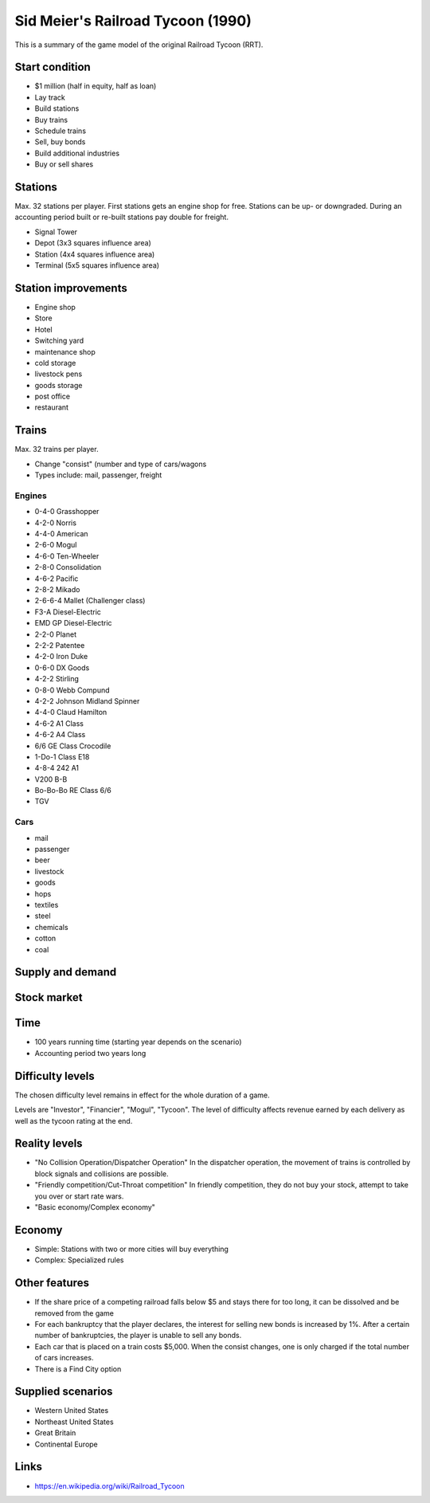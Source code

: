 Sid Meier's Railroad Tycoon (1990)
----------------------------------

This is a summary of the game model of the original Railroad Tycoon (RRT).

Start condition
+++++++++++++++

- $1 million (half in equity, half as loan)

- Lay track
- Build stations
- Buy trains
- Schedule trains
- Sell, buy bonds
- Build additional industries
- Buy or sell shares

Stations
++++++++

Max. 32 stations per player. First stations gets an engine shop for free. Stations can be up- or downgraded.
During an accounting period built or re-built stations pay double for freight.

- Signal Tower
- Depot (3x3 squares influence area)
- Station (4x4 squares influence area)
- Terminal (5x5 squares influence area)

Station improvements
++++++++++++++++++++

- Engine shop
- Store
- Hotel
- Switching yard
- maintenance shop
- cold storage
- livestock pens
- goods storage
- post office
- restaurant

Trains
++++++

Max. 32 trains per player.

- Change "consist" (number and type of cars/wagons
- Types include: mail, passenger, freight

Engines
.......

- 0-4-0 Grasshopper
- 4-2-0 Norris
- 4-4-0 American
- 2-6-0 Mogul
- 4-6-0 Ten-Wheeler
- 2-8-0 Consolidation
- 4-6-2 Pacific
- 2-8-2 Mikado
- 2-6-6-4 Mallet (Challenger class)
- F3-A Diesel-Electric
- EMD GP Diesel-Electric
- 2-2-0 Planet
- 2-2-2 Patentee
- 4-2-0 Iron Duke
- 0-6-0 DX Goods
- 4-2-2 Stirling
- 0-8-0 Webb Compund
- 4-2-2 Johnson Midland Spinner
- 4-4-0 Claud Hamilton
- 4-6-2 A1 Class
- 4-6-2 A4 Class
- 6/6 GE Class Crocodile
- 1-Do-1 Class E18
- 4-8-4 242 A1
- V200 B-B
- Bo-Bo-Bo RE Class 6/6
- TGV

Cars
....

- mail
- passenger
- beer
- livestock
- goods
- hops
- textiles
- steel
- chemicals
- cotton
- coal



Supply and demand
+++++++++++++++++

Stock market
++++++++++++

Time
++++

- 100 years running time (starting year depends on the scenario)
- Accounting period two years long

Difficulty levels
+++++++++++++++++

The chosen difficulty level remains in effect for the whole duration of a game.

Levels are "Investor", "Financier", "Mogul", "Tycoon". The level of difficulty affects revenue earned by each delivery
as well as the tycoon rating at the end.

Reality levels
++++++++++++++

- "No Collision Operation/Dispatcher Operation" In the dispatcher operation, the movement of trains is controlled by block
  signals and collisions are possible.
- "Friendly competition/Cut-Throat competition" In friendly competition, they do not buy your stock, attempt to take you
  over or start rate wars.
- "Basic economy/Complex economy"

Economy
+++++++

- Simple: Stations with two or more cities will buy everything
- Complex: Specialized rules

Other features
++++++++++++++

- If the share price of a competing railroad falls below $5 and stays there for too long, it can be dissolved and be
  removed from the game
- For each bankruptcy that the player declares, the interest for selling new bonds is increased by 1%. After a certain
  number of bankruptcies, the player is unable to sell any bonds.
- Each car that is placed on a train costs $5,000. When the consist changes, one is only charged if the total number of
  cars increases.
- There is a Find City option


Supplied scenarios
++++++++++++++++++

- Western United States
- Northeast United States
- Great Britain
- Continental Europe

Links
+++++

- https://en.wikipedia.org/wiki/Railroad_Tycoon

